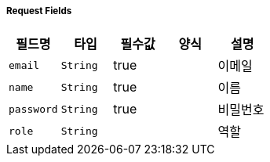 ===== Request Fields
|===
|필드명|타입|필수값|양식|설명

|`+email+`
|`+String+`
|true
|
|이메일

|`+name+`
|`+String+`
|true
|
|이름

|`+password+`
|`+String+`
|true
|
|비밀번호

|`+role+`
|`+String+`
|
|
|역할

|===